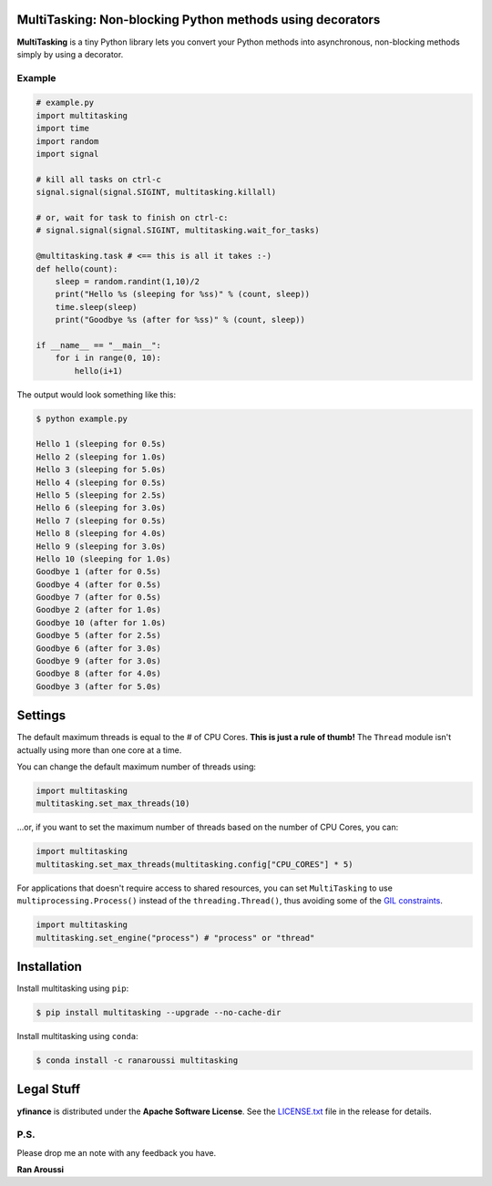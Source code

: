 MultiTasking: Non-blocking Python methods using decorators
==========================================================

.. image:: https://img.shields.io/badge/python-2.7,%203.5+-blue.svg?style=flat
    :target: https://pypi.python.org/pypi/multitasking
    :alt: Python version

.. image:: https://img.shields.io/travis/ranaroussi/multitasking/main.svg?
    :target: https://travis-ci.org/ranaroussi/multitasking
    :alt: Travis-CI build status

.. image:: https://img.shields.io/pypi/v/multitasking.svg?maxAge=60
    :target: https://pypi.python.org/pypi/multitasking
    :alt: PyPi version

.. image:: https://img.shields.io/pypi/status/multitasking.svg?maxAge=2592000
    :target: https://pypi.python.org/pypi/multitasking
    :alt: PyPi status

.. image:: https://img.shields.io/pypi/dm/multitasking.svg?maxAge=2592000
    :target: https://pypi.python.org/pypi/multitasking
    :alt: PyPi downloads

.. image:: https://www.codefactor.io/repository/github/ranaroussi/multitasking/badge
    :target: https://www.codefactor.io/repository/github/ranaroussi/multitasking
    :alt: CodeFactor

.. image:: https://img.shields.io/github/stars/ranaroussi/multitasking.svg?style=social&label=Star&maxAge=60
    :target: https://github.com/ranaroussi/multitasking
    :alt: Star this repo

.. image:: https://img.shields.io/twitter/follow/aroussi.svg?style=social&label=Follow%20Me&maxAge=60
    :target: https://twitter.com/aroussi
    :alt: Follow me on twitter

\

**MultiTasking** is a tiny Python library lets you convert your Python methods into asynchronous,
non-blocking methods simply by using a decorator.

Example
--------------------
.. code:: python

    # example.py
    import multitasking
    import time
    import random
    import signal

    # kill all tasks on ctrl-c
    signal.signal(signal.SIGINT, multitasking.killall)

    # or, wait for task to finish on ctrl-c:
    # signal.signal(signal.SIGINT, multitasking.wait_for_tasks)

    @multitasking.task # <== this is all it takes :-)
    def hello(count):
        sleep = random.randint(1,10)/2
        print("Hello %s (sleeping for %ss)" % (count, sleep))
        time.sleep(sleep)
        print("Goodbye %s (after for %ss)" % (count, sleep))

    if __name__ == "__main__":
        for i in range(0, 10):
            hello(i+1)


The output would look something like this:

.. code:: bash

    $ python example.py

    Hello 1 (sleeping for 0.5s)
    Hello 2 (sleeping for 1.0s)
    Hello 3 (sleeping for 5.0s)
    Hello 4 (sleeping for 0.5s)
    Hello 5 (sleeping for 2.5s)
    Hello 6 (sleeping for 3.0s)
    Hello 7 (sleeping for 0.5s)
    Hello 8 (sleeping for 4.0s)
    Hello 9 (sleeping for 3.0s)
    Hello 10 (sleeping for 1.0s)
    Goodbye 1 (after for 0.5s)
    Goodbye 4 (after for 0.5s)
    Goodbye 7 (after for 0.5s)
    Goodbye 2 (after for 1.0s)
    Goodbye 10 (after for 1.0s)
    Goodbye 5 (after for 2.5s)
    Goodbye 6 (after for 3.0s)
    Goodbye 9 (after for 3.0s)
    Goodbye 8 (after for 4.0s)
    Goodbye 3 (after for 5.0s)


Settings
========

The default maximum threads is equal to the # of CPU Cores.
**This is just a rule of thumb!** The ``Thread`` module isn't actually using more than one core at a time.

You can change the default maximum number of threads using:

.. code:: python

    import multitasking
    multitasking.set_max_threads(10)

...or, if you want to set the maximum number of threads based on the number of CPU Cores, you can:

.. code:: python

    import multitasking
    multitasking.set_max_threads(multitasking.config["CPU_CORES"] * 5)

For applications that doesn't require access to shared resources,
you can set ``MultiTasking`` to use ``multiprocessing.Process()``
instead of the ``threading.Thread()``, thus avoiding some of the
`GIL constraints <https://jeffknupp.com/blog/2013/06/30/pythons-hardest-problem-revisited/>`_.

.. code:: python

    import multitasking
    multitasking.set_engine("process") # "process" or "thread"


Installation
============

Install multitasking using ``pip``:

.. code:: bash

    $ pip install multitasking --upgrade --no-cache-dir


Install multitasking using ``conda``:

.. code:: bash

    $ conda install -c ranaroussi multitasking


Legal Stuff
===========

**yfinance** is distributed under the **Apache Software License**. See the `LICENSE.txt <./LICENSE.txt>`_ file in the release for details.


P.S.
------------

Please drop me an note with any feedback you have.

**Ran Aroussi**

